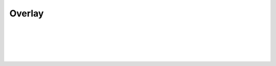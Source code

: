 Overlay
=======

.. js:autofunction:: get_overlay

|

.. js:autofunction:: show_message

|

.. js:autofunction:: show_info

|

.. js:autofunction:: show_warning

|

.. js:autofunction:: show_error

|

.. js:autofunction:: show_dialog
